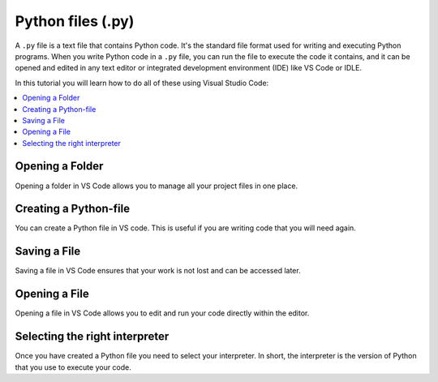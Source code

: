 Python files (.py)
===================

A ``.py`` file is a text file that contains Python code. 
It's the standard file format used for writing and executing Python programs. 
When you write Python code in a ``.py`` file, you can run the file to execute the code it contains,
and it can be opened and edited in any text editor or integrated development environment (IDE) like VS Code or IDLE.

In this tutorial you will learn how to do all of these using Visual Studio Code:

.. contents::
   :local:
   :depth: 2


Opening a Folder
------------------

Opening a folder in VS Code allows you to manage all your project files in one place.

.. card::


    .. tab-set::

        .. tab-item:: Windows

            1. Press the :menuselection:`File` button in the top left corner of VS Code.
            2. Select :menuselection:`Open Folder...` from the dropdown menu.

            .. image:: ../images/VSC-openfolder.png
                :width: 450
                :align: center
                :alt: Save File in VS Code

            3. Browse to the folder you want to open and select it.


        .. tab-item:: MacOS

            1. Press the :menuselection:`File` button in the top left corner of your screen.
            2. Select :menuselection:`Open Folder...` from the dropdown menu.

            .. image:: ../images/openFolderMac.png
                :width: 450
                :align: center
                :alt: Open Folder in VS Code

            3. Browse to the folder you want to open and select it.    


Creating a Python-file
-----------------------

You can create a Python file in VS code. This is useful if you are writing code that you will need again. 

.. card::      

    .. tab-set::

          .. tab-item:: Windows 

              Press the :menuselection:`File` button in the top left corner of VS Code. Select :menuselection:`New File --> Python File` from the menu that drops down. 

              .. image:: ../images/VScode_windows1.png
                  :width: 450
                  :align: center
                  :alt: IDLE Shell


          .. tab-item:: MacOS 

              Press the :menuselection:`File` button in the top left corner of your screen. Select :menuselection:`New File --> Python File` from the menu that drops down. 
              You may need to hover your mouse around the top of the screen for the menu bar to appear.

              .. image:: ../images/VScode_mac1.png
                  :width: 450
                  :align: center
                  :alt: IDLE Shell

                        

Saving a File
--------------

Saving a file in VS Code ensures that your work is not lost and can be accessed later.

.. card::
    
    .. tab-set::

        .. tab-item:: Windows

            1. Press the :menuselection:`File` button in the top left corner of VS Code.
            2. Select :menuselection:`Save` or :menuselection:`Save As...` from the dropdown menu.
            
            .. image:: ../images/VScode_windows_save_file.png
                :width: 450
                :align: center
                :alt: Save File in VS Code

            3. Choose a location and name for your file, then save it.

            Note that you can save a file by pressing :kbd:`Ctrl+S`.

        .. tab-item:: MacOS

            1. Press the :menuselection:`File` button in the top left corner of your screen.
            2. Select :menuselection:`Save` or :menuselection:`Save As...` from the dropdown menu.
            3. Choose a location and name for your file, then save it.

            .. image:: ../images/saveFileMac.png
                :width: 450
                :align: center
                :alt: Save File in VS Code

            Note that you can save a file by pressing :kbd:`Command+S`.

    .. tip::

        You can also autosave by pressing the :menuselection:`File` button in the top left corner of VS Code and then selecting :menuselection:`Auto Save`.

Opening a File
---------------------------

Opening a file in VS Code allows you to edit and run your code directly within the editor.

.. card::


    .. tab-set::

        .. tab-item:: Windows

            1. Press the :menuselection:`File` button in the top left corner of VS Code.
            2. Select :menuselection:`Open...` from the dropdown menu.

            .. image:: ../images/VSC-openfile.png
                :width: 450
                :align: center
                :alt: Save File in VS Code


            3. Browse to the file you want to open and select it.
            

        .. tab-item:: MacOS

            1. Press the ":menuselection:`File` button in the top left corner of your screen.
            2. Select ":menuselection:`Open...` from the dropdown menu.

            .. image:: ../images/openFileMac.png
                :width: 450
                :align: center
                :alt: Open File in VS Code

            3. Browse to the file you want to open and select it.    

    .. tip::

        You can also open a file by dragging and dropping it directly into the VS Code window.


Selecting the right interpreter
-------------------------------

Once you have created a Python file you need to select your interpreter.
In short, the interpreter is the version of Python that you use to execute your code.

.. card::

    .. tab-set::
    
        .. tab-item:: Windows 

            1. Press :kbd:`Ctrl+Shift+P`
            2. Type *Python: Select Interpreter* and press :kbd:`Enter` once this shows up under the options 

            .. image:: ../images/VScode_windows2.png
                        :width: 450
                        :align: center
                        :alt: IDLE Shell

            3. Choose the option similar to ``Python {{python_version_recommended}}.5 ('base')``.
               You may have a different version of Python on your own PC.
            

            .. image:: ../images/VScode_windows3.png
                        :width: 450
                        :align: center
                        :alt: IDLE Shell


            .. tip::

                In VS Code, pressing :kbd:`Ctrl+Shift+P` brings down a search bar where you can search for anything you need help with.

        .. tab-item:: MacOS

            1. Press :kbd:`Ctrl+Shift+P`
            2. type *Python: Select Interpreter* and press :kbd:`Enter` once this shows up under the options 

            .. image:: ../images/VScode_mac2.png
                        :width: 450
                        :align: center
                        :alt: IDLE Shell
                        
            3. Choose the option similar to ``Python {{python_version_recommended}}.5 ('base')``. You may have a different version of Python on your own PC.

            .. image:: ../images/VScode_mac3.png
                        :width: 450
                        :align: center
                        :alt: IDLE Shell

            .. tip::

                In VS Code, pressing :kbd:`Ctrl+Shift+P` brings down a search bar where you can search for anything you need help with.

            


.. todo::
   Fill this section called Run a Python File accordingly once the video includes this info. Sotero should be done with the video during week 19/8 - 23/8



.. Run a Python File - Needs to be redone according to video
.. ----------------------------------------------------------------

.. Once you've written your Python code, you can easily run it in VS Code.

.. .. tip

..                 Once you've selected the right interpreter you can run all the code in your python file by clicking the icon shaped like a play button in the top right of VS Code.
    

..         .. tab-item:: Windows

..             1. Open the Python file you want to run.
..             2. Press :kbd:`Ctrl+Shift+P`.
..             3. Type *Run Python File in Terminal* and select it from the options.
..             4. Alternatively, you can click the play button icon in the top right corner of the VS Code window.

..             .. image:: ../images/VScode_windows_run_python.png
..                 :width: 450
..                 :align: center
..                 :alt: Run Python File in VS Code

..         .. tab-item:: MacOS

..             1. Open the Python file you want to run.
..             2. Press :kbd:`Command+Shift+P`.
..             3. Type *Run Python File in Terminal* and select it from the options.
..             4. Alternatively, you can click the play button icon in the top right corner of the VS Code window.

..             .. image:: ../images/VScode_mac_run_python.png
..                 :width: 450
..                 :align: center
..                 :alt: Run Python File in VS Code



.. todo::
   Fill this section called Difference between... accordingly once the video includes this info. Sotero should be done with the video during week 19/8 - 23/8

.. Difference between Terminal and Python shell in VS Code - Needs to be redone according to video
.. ------------------------------------------------------------------------------------------------------------------------

.. You can start a terminal from VS code, which works just like in the terminal app. 

.. .. card      
    
..     .. tab-set

..        .. tab-item:: Windows 

..            Press the three dots in the top menu bar. They are next to the :menuselection:`View` and :menuselection:`Go` options.
..            Move your mouse to :menuselection:`Terminal` and click :menuselection:`New Terminal`

..            .. image:: ../images/VScode_windows4.png
..                :width: 450
..                :align: center
..                :alt: IDLE Shell

..        .. tab-item:: MacOS 

..            Move your mouse to the top of the screen. Select :menuselection:`Terminal --> New Terminal`

..            .. image:: ../images/VScode_mac4.png
..                :width: 450
..                :align: center
..                :alt: IDLE Shell
.. tip
..     You can have multiple terminals open at once. 
..     You can delete a terminal by hovering your mouse over it's name (bottom right) and pressing the icon shaped like a trash can



